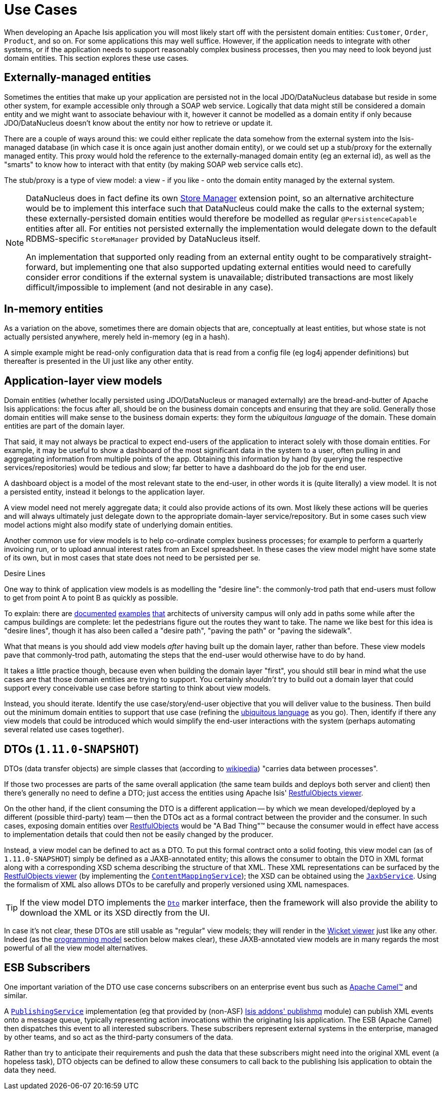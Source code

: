 [[_ugbtb_more-advanced_view-models_use-cases]]
= Use Cases
:Notice: Licensed to the Apache Software Foundation (ASF) under one or more contributor license agreements. See the NOTICE file distributed with this work for additional information regarding copyright ownership. The ASF licenses this file to you under the Apache License, Version 2.0 (the "License"); you may not use this file except in compliance with the License. You may obtain a copy of the License at. http://www.apache.org/licenses/LICENSE-2.0 . Unless required by applicable law or agreed to in writing, software distributed under the License is distributed on an "AS IS" BASIS, WITHOUT WARRANTIES OR  CONDITIONS OF ANY KIND, either express or implied. See the License for the specific language governing permissions and limitations under the License.
:_basedir: ../
:_imagesdir: images/


When developing an Apache Isis application you will most likely start off with the persistent domain entities:
`Customer`, `Order`, `Product`, and so on.  For some applications this may well suffice.  However, if the application
needs to integrate with other systems, or if the application needs to support reasonably complex business processes, then you may need to look beyond just domain entities.  This section explores these use cases.

== Externally-managed entities

Sometimes the entities that make up your application are persisted not in the local JDO/DataNucleus database
but reside in some other system, for example accessible only through a SOAP web service.  Logically that data
might still be considered a domain entity and we might want to associate behaviour with it, however it cannot be
modelled as a domain entity if only because JDO/DataNucleus doesn't know about the entity nor how to retrieve or
update it.

There are a couple of ways around this: we could either replicate the data somehow from the external system into the
 Isis-managed database (in which case it is once again just another domain entity), or we could set up a stub/proxy for
 the externally managed entity.  This proxy would hold the reference to the externally-managed domain entity (eg an
 external id), as well as the "smarts" to know how to interact with that entity (by making SOAP web service calls etc).

The stub/proxy is a type of view model: a view - if you like - onto the domain entity managed by the external system.

[NOTE]
====
DataNucleus does in fact define its own link:http://www.datanucleus.org/documentation/extensions/store_manager.html[Store Manager] extension point, so an alternative architecture would be to implement this interface such that DataNucleus
could make the calls to the external system; these externally-persisted domain entities would therefore be modelled as regular `@PersistenceCapable` entities after all.  For entities not persisted externally the implementation would delegate down to the default RDBMS-specific `StoreManager` provided by DataNucleus itself.

An implementation that supported only reading from an external entity ought to be comparatively straight-forward, but
implementing one that also supported updating external entities would need to carefully consider error conditions if the
external system is unavailable; distributed transactions are most likely difficult/impossible to implement (and not
desirable in any case).
====


== In-memory entities

As a variation on the above, sometimes there are domain objects that are, conceptually at least entities, but whose
state is not actually persisted anywhere, merely held in-memory (eg in a hash).

A simple example might be read-only configuration data that is read from a config file (eg log4j appender
definitions) but thereafter is presented in the UI just like any other entity.


== Application-layer view models

Domain entities (whether locally persisted using JDO/DataNucleus or managed externally) are the bread-and-butter of Apache Isis applications: the focus after all, should be on the business domain concepts and ensuring that they are
solid.  Generally those domain entities will make sense to the business domain experts: they form the _ubiquitous language_ of the domain.  These domain entities are part of the domain layer.

That said, it may not always be practical to expect end-users of the application to interact solely with those domain
entities.  For example, it may be useful to show a dashboard of the most significant data in the system to a user,
often pulling in and aggregating information from multiple points of the app.  Obtaining this information by hand (by
 querying the respective services/repositories) would be tedious and slow; far better to have a dashboard do the job for
 the end user.

A dashboard object is a model of the most relevant state to the end-user, in other words it is (quite literally) a view
 model.  It is not a persisted entity, instead it belongs to the application layer.

A view model need not merely aggregate data; it could also provide actions of its own.  Most likely these actions will
be queries and will always ultimately just delegate down to the appropriate domain-layer service/repository.  But in
some cases such view model actions might also modify state of underlying domain entities.

Another common use for view models is to help co-ordinate complex business processes; for example to perform a
quarterly invoicing run, or to upload annual interest rates from an Excel spreadsheet.  In these cases the view model
might have some state of its own, but in most cases that state does not need to be persisted per se.

.Desire Lines
****
One way to think of application view models is as modelling the "desire line": the commonly-trod path
that end-users must follow to get from point A to point B as quickly as possible.

To explain: there are link:http://ask.metafilter.com/62599/Where-the-sidewalk-ends[documented]
link:https://sivers.org/walkways[examples]
link:http://www.softpanorama.org/People/Wall/larry_wall_articles_and_interviews.shtml[that] architects of university
campus will only add in paths some while after the campus buildings are complete: let the pedestrians figure out the
routes they want to take.  The name we like best for this idea is "desire lines", though it has also been called
a "desire path", "paving the path" or "paving the sidewalk".

What that means is you should add view models _after_ having built up the domain layer, rather than before.  These view
models pave that commonly-trod path, automating the steps that the end-user would otherwise have to do by hand.

It takes a little practice though, because even when building the domain layer "first", you should still bear in mind
what the use cases are that those domain entities are trying to support.  You certainly _shouldn't_ try to build out a
domain layer that could support every conceivable use case before starting to think about view models.

Instead, you should iterate.  Identify the use case/story/end-user objective that you will deliver value to the
business.  Then build out the minimum domain entities to support that use case (refining the xref:ug.adoc#_ug_core-concepts_philosophy_domain-driven-design_ubiquitous-language[ubiquitous language] as you
go).  Then, identify if there any view models that could be introduced which would simplify the end-user interactions
with the system (perhaps automating several related use cases together).
****

== DTOs (`1.11.0-SNAPSHOT`)

DTOs (data transfer objects) are simple classes that (according to link:https://en.wikipedia.org/wiki/Data_transfer_object[wikipedia]) "carries data between processes".

If those two processes are parts of the same overall application (the same team builds and deploys both server and
client) then there's generally no need to define a DTO; just access the entities using Apache Isis'
xref:ugvro.adoc#[RestfulObjects viewer].

On the other hand, if the client consuming the DTO is a different application -- by which we mean developed/deployed by
a different (possible third-party) team -- then the DTOs act as a formal contract between the provider and the consumer.
In such cases, exposing domain entities over xref:ugvro.adoc#[RestfulObjects] would be
"A Bad Thing"(TM) because the consumer would in effect have access to implementation details that could then not be
easily changed by the producer.

Instead, a view model can be defined to act as a DTO.  To put this formal contract onto a solid footing, this view
model can (as of `1.11.0-SNAPSHOT`) simply be defined as a JAXB-annotated entity; this allows the consumer to obtain
the DTO in XML format along with a corresponding XSD schema describing the structure of that XML.  These XML
representations can be surfaced by the xref:ugvro.adoc#[RestfulObjects viewer] (by implementing
the xref:rgsvc.adoc#_rgsvc-spi_manpage-ContentMappingService[`ContentMappingService`]); the XSD can be obtained
using the xref:rgsvc.adoc#_rgsvc-api_manpage-JaxbService[`JaxbService`].  Using the formalism of XML also allows
DTOs to be carefully and properly versioned using XML namespaces.

[TIP]
====
If the view model DTO implements the xref:rg.adoc#_rg_classes_mixins_Dto[`Dto`] marker interface, then the framework
will also provide the ability to download the XML or its XSD directly from the UI.
====

In case it's not clear, these DTOs are still usable as "regular" view models; they will render in the xref:ugvw.adoc#[Wicket viewer] just like any other.  Indeed (as the xref:ugbtb.adoc#_ugbtb_more-advanced_view-models_programming-model[programming model] section below makes clear), these
JAXB-annotated view models are in many regards the most powerful of all the view model alternatives.


== ESB Subscribers

One important variation of the DTO use case concerns subscribers on an enterprise event bus such as
link:http://camel.apache.org[Apache Camel(TM)] and similar.

A xref:rgsvc.adoc#_rgsvc-spi_manpage-PublishingService[`PublishingService`] implementation (eg that provided by
(non-ASF) http://github.com/isisaddons/isis-module-publishmq[Isis addons' publishmq] module) can publish XML events
onto a message queue, typically representing action invocations within the originating Isis application.  The ESB
(Apache Camel) then dispatches this event to all interested subscribers.  These subscribers represent external systems
in the enterprise, managed by other teams, and so act as the third-party consumers of the data.

Rather than try to anticipate their requirements and push the data that these subscribers might need into the original
XML event (a hopeless task), DTO objects can be defined to allow these consumers to call back to the publishing Isis
application to obtain the data they need.



